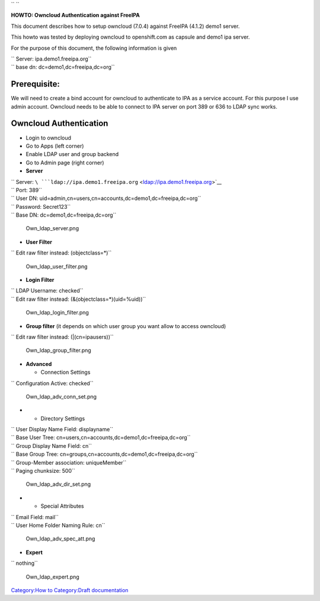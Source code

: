 `` ``

**HOWTO: Owncloud Authentication against FreeIPA**

This document describes how to setup owncloud (7.0.4) against FreeIPA
(4.1.2) demo1 server.

This howto was tested by deploying owncloud to openshift.com as capsule
and demo1 ipa server.

For the purpose of this document, the following information is given

| `` Server: ipa.demo1.freeipa.org``
| `` base dn: dc=demo1,dc=freeipa,dc=org``

Prerequisite:
-------------

We will need to create a bind account for owncloud to authenticate to
IPA as a service account. For this purpose I use admin account. Owncloud
needs to be able to connect to IPA server on port 389 or 636 to LDAP
sync works.



Owncloud Authentication
-----------------------

-  Login to owncloud
-  Go to Apps (left corner)
-  Enable LDAP user and group backend
-  Go to Admin page (right corner)
-  **Server**

| `` Server: ``\ ```ldap://ipa.demo1.freeipa.org`` <ldap://ipa.demo1.freeipa.org>`__
| `` Port: 389``
| `` User DN: uid=admin,cn=users,cn=accounts,dc=demo1,dc=freeipa,dc=org``
| `` Password: Secret123``
| `` Base DN: dc=demo1,dc=freeipa,dc=org``

.. figure:: Own_ldap_server.png
   :alt: Own_ldap_server.png

   Own_ldap_server.png

-  **User Filter**

`` Edit raw filter instead: (objectclass=*)``

.. figure:: Own_ldap_user_filter.png
   :alt: Own_ldap_user_filter.png

   Own_ldap_user_filter.png

-  **Login Filter**

| `` LDAP Username: checked``
| `` Edit raw filter instead: (&(objectclass=*)(uid=%uid))``

.. figure:: Own_ldap_login_filter.png
   :alt: Own_ldap_login_filter.png

   Own_ldap_login_filter.png

-  **Group filter** (it depends on which user group you want allow to
   access owncloud)

`` Edit raw filter instead: (\|(cn=ipausers))``

.. figure:: Own_ldap_group_filter.png
   :alt: Own_ldap_group_filter.png

   Own_ldap_group_filter.png

-  **Advanced**

   -  Connection Settings

`` Configuration Active: checked``

.. figure:: Own_ldap_adv_conn_set.png
   :alt: Own_ldap_adv_conn_set.png

   Own_ldap_adv_conn_set.png

-  

   -  Directory Settings

| `` User Display Name Field: displayname``
| `` Base User Tree: cn=users,cn=accounts,dc=demo1,dc=freeipa,dc=org``
| `` Group Display Name Field: cn``
| `` Base Group Tree: cn=groups,cn=accounts,dc=demo1,dc=freeipa,dc=org``
| `` Group-Member association: uniqueMember``
| `` Paging chunksize: 500``

.. figure:: Own_ldap_adv_dir_set.png
   :alt: Own_ldap_adv_dir_set.png

   Own_ldap_adv_dir_set.png

-  

   -  Special Attributes

| `` Email Field: mail``
| `` User Home Folder Naming Rule: cn``

.. figure:: Own_ldap_adv_spec_att.png
   :alt: Own_ldap_adv_spec_att.png

   Own_ldap_adv_spec_att.png

-  **Expert**

`` nothing``

.. figure:: Own_ldap_expert.png
   :alt: Own_ldap_expert.png

   Own_ldap_expert.png

`Category:How to <Category:How_to>`__ `Category:Draft
documentation <Category:Draft_documentation>`__
